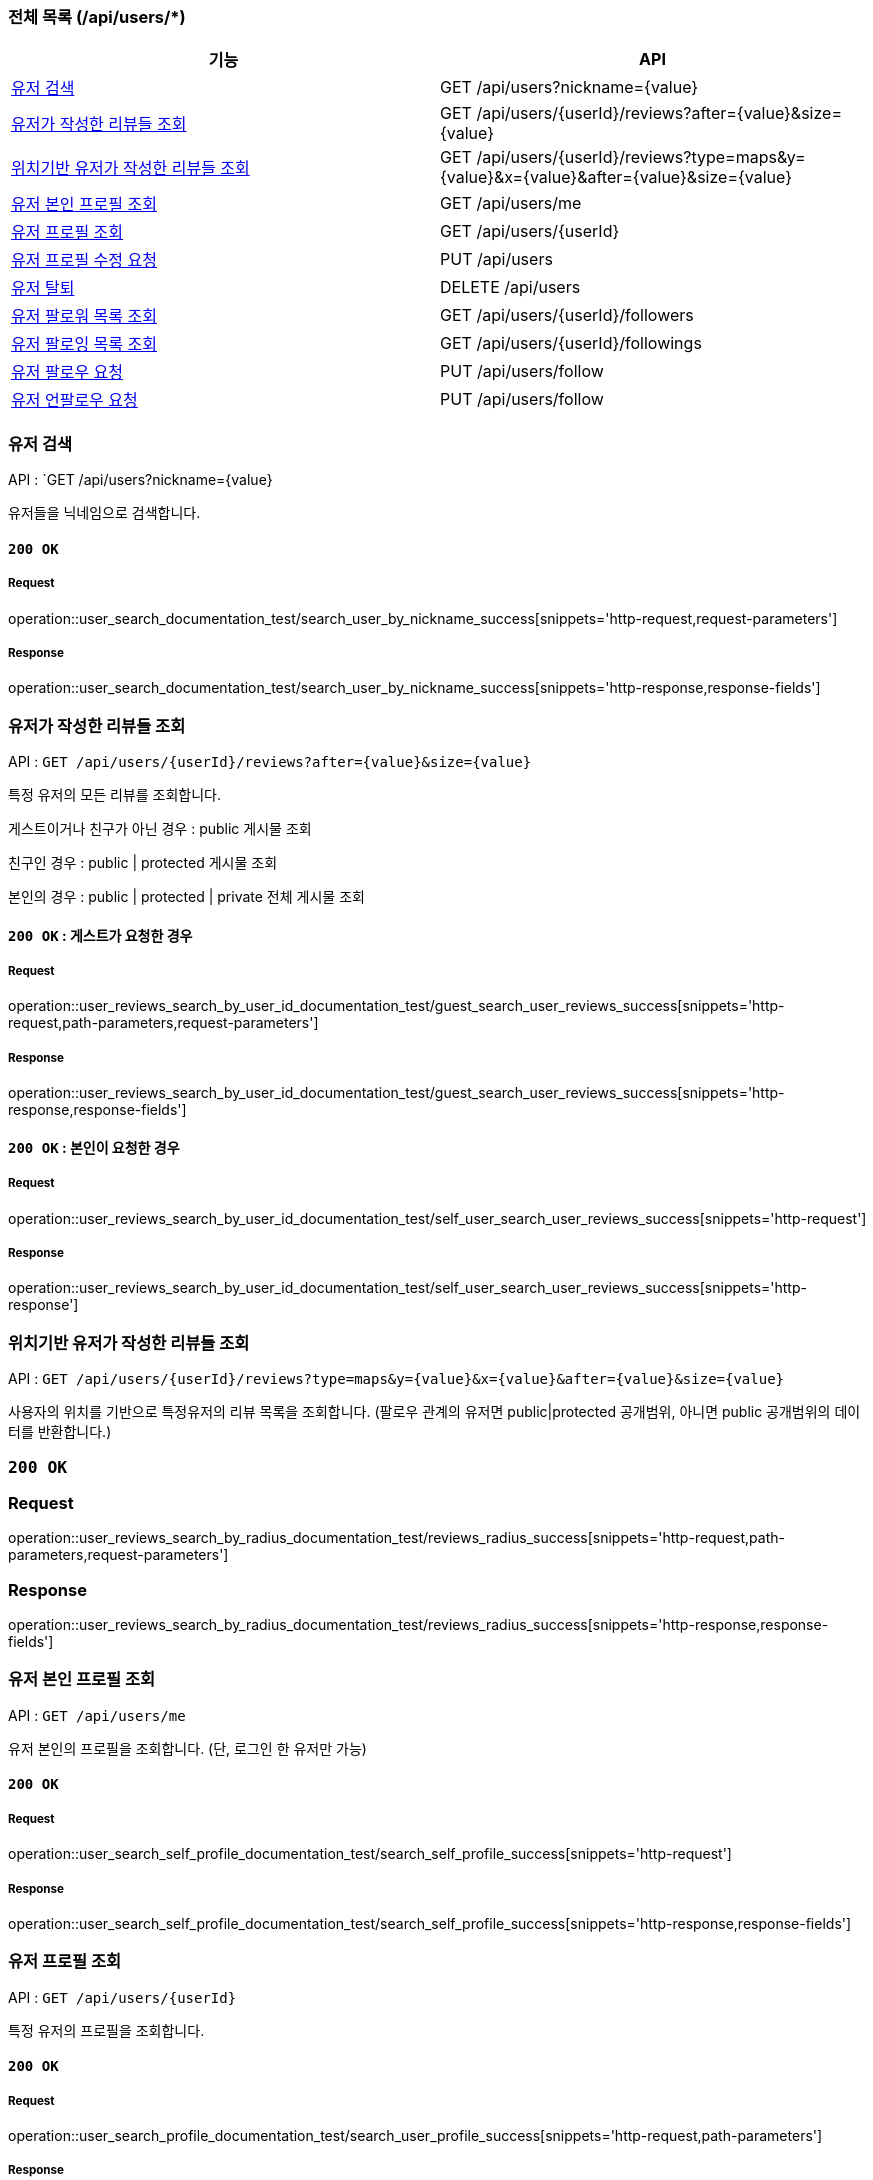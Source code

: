=== 전체 목록 (/api/users/*)

[cols=2*]
|===
| 기능 | API

| <<유저 검색>> | GET /api/users?nickname={value}
| <<유저가 작성한 리뷰들 조회>> | GET /api/users/{userId}/reviews?after={value}&size={value}
| <<위치기반 유저가 작성한 리뷰들 조회>> | GET /api/users/{userId}/reviews?type=maps&y={value}&x={value}&after={value}&size={value}
| <<유저 본인 프로필 조회>> | GET /api/users/me
| <<유저 프로필 조회>> | GET /api/users/{userId}
| <<유저 프로필 수정 요청>> | PUT /api/users
| <<유저 탈퇴>> | DELETE /api/users
| <<유저 팔로워 목록 조회>> | GET /api/users/{userId}/followers
| <<유저 팔로잉 목록 조회>> | GET /api/users/{userId}/followings
| <<유저 팔로우 요청>> | PUT /api/users/follow
| <<유저 언팔로우 요청>> | PUT /api/users/follow

|===

=== 유저 검색

API : `GET /api/users?nickname={value}

유저들을 닉네임으로 검색합니다.

==== `200 OK`

===== Request

operation::user_search_documentation_test/search_user_by_nickname_success[snippets='http-request,request-parameters']

===== Response

operation::user_search_documentation_test/search_user_by_nickname_success[snippets='http-response,response-fields']


=== 유저가 작성한 리뷰들 조회

API : `GET /api/users/{userId}/reviews?after={value}&size={value}`

특정 유저의 모든 리뷰를 조회합니다.

게스트이거나 친구가 아닌 경우 : public 게시물 조회

친구인 경우 : public | protected 게시물 조회

본인의 경우 : public | protected | private 전체 게시물 조회

==== `200 OK` : 게스트가 요청한 경우

===== Request

operation::user_reviews_search_by_user_id_documentation_test/guest_search_user_reviews_success[snippets='http-request,path-parameters,request-parameters']

===== Response

operation::user_reviews_search_by_user_id_documentation_test/guest_search_user_reviews_success[snippets='http-response,response-fields']


==== `200 OK` : 본인이 요청한 경우

===== Request

operation::user_reviews_search_by_user_id_documentation_test/self_user_search_user_reviews_success[snippets='http-request']

===== Response

operation::user_reviews_search_by_user_id_documentation_test/self_user_search_user_reviews_success[snippets='http-response']

=== 위치기반 유저가 작성한 리뷰들 조회

API : `GET /api/users/{userId}/reviews?type=maps&y={value}&x={value}&after={value}&size={value}`

사용자의 위치를 기반으로 특정유저의 리뷰 목록을 조회합니다.
(팔로우 관계의 유저면 public|protected 공개범위, 아니면 public 공개범위의 데이터를 반환합니다.)

=== `200 OK`

=== Request

operation::user_reviews_search_by_radius_documentation_test/reviews_radius_success[snippets='http-request,path-parameters,request-parameters']

=== Response

operation::user_reviews_search_by_radius_documentation_test/reviews_radius_success[snippets='http-response,response-fields']


=== 유저 본인 프로필 조회

API : `GET /api/users/me`

유저 본인의 프로필을 조회합니다. (단, 로그인 한 유저만 가능)

==== `200 OK`

===== Request

operation::user_search_self_profile_documentation_test/search_self_profile_success[snippets='http-request']

===== Response

operation::user_search_self_profile_documentation_test/search_self_profile_success[snippets='http-response,response-fields']

=== 유저 프로필 조회

API : `GET /api/users/{userId}`

특정 유저의 프로필을 조회합니다.

==== `200 OK`

===== Request

operation::user_search_profile_documentation_test/search_user_profile_success[snippets='http-request,path-parameters']

===== Response

operation::user_search_profile_documentation_test/search_user_profile_success[snippets='http-response,response-fields']

=== 유저 프로필 수정 요청

API : `PUT /api/users`

유저 프로필을 수정합니다. (단, 로그인 한 유저만 가능)

==== `200 OK`

===== Request

operation::user_modify_documentation_test/modify_user_profile_success[snippets='http-request']

===== Response

operation::user_modify_documentation_test/modify_user_profile_success[snippets='http-response']

=== 유저 탈퇴

API : `DELETE /api/users`

유저를 탈퇴합니다. (단, 로그인 한 유저만 가능)

==== `200 OK`

===== Request

operation::user_delete_documentation_test/delete_user_success[snippets='http-request']

===== Response

operation::user_delete_documentation_test/delete_user_success[snippets='http-response']


=== 유저 팔로워 목록 조회

API : `GET /api/users/{userId}/followers`

특정 유저의 팔로우 목록을 조회합니다.

==== `200 OK`

===== Request

operation::user_followers_search_by_user_id_documentation_test/search_user_followers_success[snippets='http-request,path-parameters']

===== Response

operation::user_followers_search_by_user_id_documentation_test/search_user_followers_success[snippets='http-response,response-fields']

=== 유저 팔로잉 목록 조회

API : `GET /api/users/{userId}/followings`

특정 유저의 팔로잉 목록을 조회합니다.

==== `200 OK`

===== Request

operation::user_followings_search_by_user_id_documentation_test/search_user_followings_success[snippets='http-request,path-parameters']

===== Response

operation::user_followings_search_by_user_id_documentation_test/search_user_followings_success[snippets='http-response,response-fields']



=== 유저 팔로우 요청

API : `PUT /api/users/follow`

유저를 팔로우 합니다. (단, 로그인 한 유저만 가능)

==== `200 OK`

===== Request

operation::user_follow_unfollow_documentation_test/user_follow_success[snippets='http-request,request-body']

===== Response

operation::user_follow_unfollow_documentation_test/user_follow_success[snippets='http-response']


=== 유저 언팔로우 요청

API : `PUT /api/users/unfollow`

유저를 언팔로우 합니다. (단, 로그인 한 유저만 가능)

==== `200 OK`

===== Request

operation::user_follow_unfollow_documentation_test/user_unfollow_success[snippets='http-request,request-body']

===== Response

operation::user_follow_unfollow_documentation_test/user_unfollow_success[snippets='http-response']


